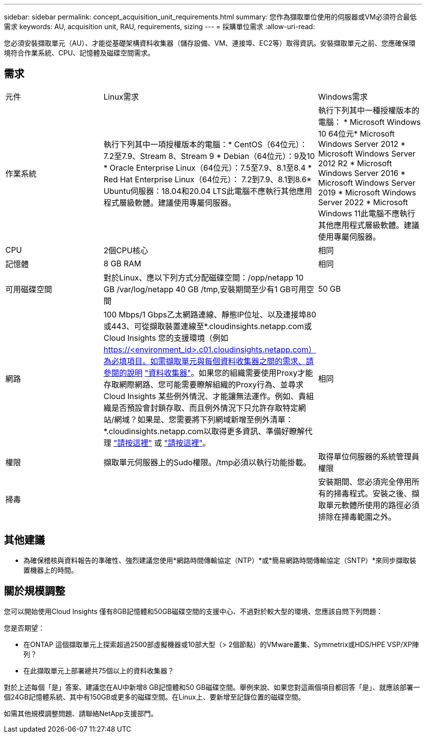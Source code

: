 ---
sidebar: sidebar 
permalink: concept_acquisition_unit_requirements.html 
summary: 您作為擷取單位使用的伺服器或VM必須符合最低需求 
keywords: AU, acquisition unit, RAU, requirements, sizing 
---
= 採購單位需求
:allow-uri-read: 


[role="lead"]
您必須安裝擷取單元（AU）、才能從基礎架構資料收集器（儲存設備、VM、連接埠、EC2等）取得資訊。安裝擷取單元之前、您應確保環境符合作業系統、CPU、記憶體及磁碟空間需求。



== 需求

|===


| 元件 | Linux需求 | Windows需求 


| 作業系統 | 執行下列其中一項授權版本的電腦：* CentOS（64位元）：7.2至7.9、Stream 8、Stream 9 * Debian（64位元）：9及10 * Oracle Enterprise Linux（64位元）：7.5至7.9、8.1至8.4 * Red Hat Enterprise Linux（64位元）： 7.2到7.9、8.1到8.6* Ubuntu伺服器：18.04和20.04 LTS此電腦不應執行其他應用程式層級軟體。建議使用專屬伺服器。 | 執行下列其中一種授權版本的電腦： * Microsoft Windows 10 64位元* Microsoft Windows Server 2012 * Microsoft Windows Server 2012 R2 * Microsoft Windows Server 2016 * Microsoft Windows Server 2019 * Microsoft Windows Server 2022 * Microsoft Windows 11此電腦不應執行其他應用程式層級軟體。建議使用專屬伺服器。 


| CPU | 2個CPU核心 | 相同 


| 記憶體 | 8 GB RAM | 相同 


| 可用磁碟空間 | 對於Linux、應以下列方式分配磁碟空間：/opp/netapp 10 GB /var/log/netapp 40 GB /tmp,安裝期間至少有1 GB可用空間 | 50 GB 


| 網路 | 100 Mbps/1 Gbps乙太網路連線、靜態IP位址、以及連接埠80或443、可從擷取裝置連線至*.cloudinsights.netapp.com或Cloud Insights 您的支援環境（例如 https://<environment_id>.c01.cloudinsights.netapp.com）為必填項目。如需擷取單元與每個資料收集器之間的需求、請參閱的說明 link:data_collector_list.html["資料收集器"]。如果您的組織需要使用Proxy才能存取網際網路、您可能需要瞭解組織的Proxy行為、並尋求Cloud Insights 某些例外情況、才能讓無法運作。例如、貴組織是否預設會封鎖存取、而且例外情況下只允許存取特定網站/網域？如果是、您需要將下列網域新增至例外清單：*.cloudinsights.netapp.com以取得更多資訊、準備好瞭解代理 link:task_troubleshooting_linux_acquisition_unit_problems.html#considerations-about-proxies-and-firewalls["請按這裡"] 或 link:task_troubleshooting_windows_acquisition_unit_problems.html#considerations-about-proxies-and-firewalls["請按這裡"]。 | 相同 


| 權限 | 擷取單元伺服器上的Sudo權限。/tmp必須以執行功能掛載。 | 取得單位伺服器的系統管理員權限 


| 掃毒 |  | 安裝期間、您必須完全停用所有的掃毒程式。安裝之後、擷取單元軟體所使用的路徑必須排除在掃毒範圍之外。 
|===


== 其他建議

* 為確保稽核與資料報告的準確性、強烈建議您使用*網路時間傳輸協定（NTP）*或*簡易網路時間傳輸協定（SNTP）*來同步擷取裝置機器上的時間。




== 關於規模調整

您可以開始使用Cloud Insights 僅有8GB記憶體和50GB磁碟空間的支援中心、不過對於較大型的環境、您應該自問下列問題：

您是否期望：

* 在ONTAP 這個擷取單元上探索超過2500部虛擬機器或10部大型（> 2個節點）的VMware叢集、Symmetrix或HDS/HPE VSP/XP陣列？
* 在此擷取單元上部署總共75個以上的資料收集器？


對於上述每個「是」答案、建議您在AU中新增8 GB記憶體和50 GB磁碟空間。舉例來說、如果您對這兩個項目都回答「是」、就應該部署一個24GB記憶體系統、其中有150GB或更多的磁碟空間。在Linux上、要新增至記錄位置的磁碟空間。

如需其他規模調整問題、請聯絡NetApp支援部門。
